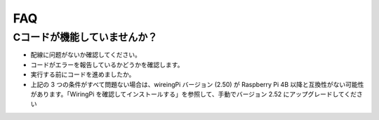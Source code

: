 FAQ
============

.. _faq_c_nowork:

Cコードが機能していませんか？
----------------------------------

* 配線に问题がないか確認してください。
* コードがエラーを報告しているかどうかを確認します。
* 実行する前にコードを進めましたか。
* 上記の 3 つの条件がすべて問題ない場合は、wireingPi バージョン (2.50) が Raspberry Pi 4B 以降と互換性がない可能性があります。「WiringPi を確認してインストールする」を参照して、手動でバージョン 2.52 にアップグレードしてください